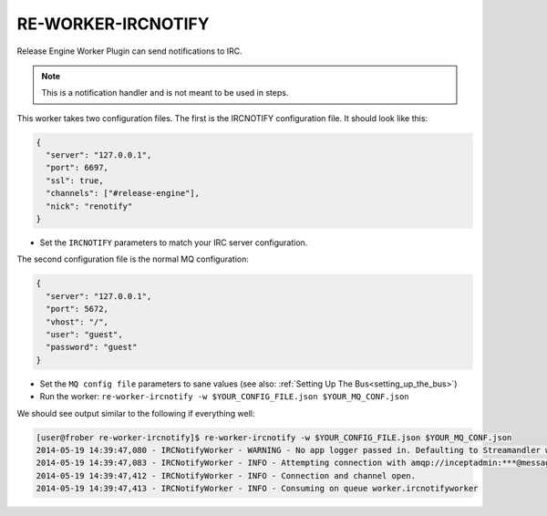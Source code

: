 RE-WORKER-IRCNOTIFY
-------------------
Release Engine Worker Plugin can send notifications to IRC.

.. note::
   This is a notification handler and is not meant to be used in steps.


This worker takes two configuration files. The first is the IRCNOTIFY configuration file. It should look like this:

.. code-block:: json

  {
    "server": "127.0.0.1",
    "port": 6697,
    "ssl": true,
    "channels": ["#release-engine"],
    "nick": "renotify"
  }

* Set the ``IRCNOTIFY`` parameters to match your IRC server configuration.

The second configuration file is the normal MQ configuration:

.. code-block:: json

  {
    "server": "127.0.0.1",
    "port": 5672,
    "vhost": "/",
    "user": "guest",
    "password": "guest"
  }

* Set the ``MQ config file`` parameters to sane values (see also:
  :ref:`Setting Up The Bus<setting_up_the_bus>`)
* Run the worker: ``re-worker-ircnotify -w $YOUR_CONFIG_FILE.json $YOUR_MQ_CONF.json``

We should see output similar to the following if everything well:

.. code-block:: bash

   [user@frober re-worker-ircnotify]$ re-worker-ircnotify -w $YOUR_CONFIG_FILE.json $YOUR_MQ_CONF.json
   2014-05-19 14:39:47,080 - IRCNotifyWorker - WARNING - No app logger passed in. Defaulting to Streamandler with level INFO.
   2014-05-19 14:39:47,083 - IRCNotifyWorker - INFO - Attempting connection with amqp://inceptadmin:***@messagebus.example.com:5672/
   2014-05-19 14:39:47,412 - IRCNotifyWorker - INFO - Connection and channel open.
   2014-05-19 14:39:47,413 - IRCNotifyWorker - INFO - Consuming on queue worker.ircnotifyworker
